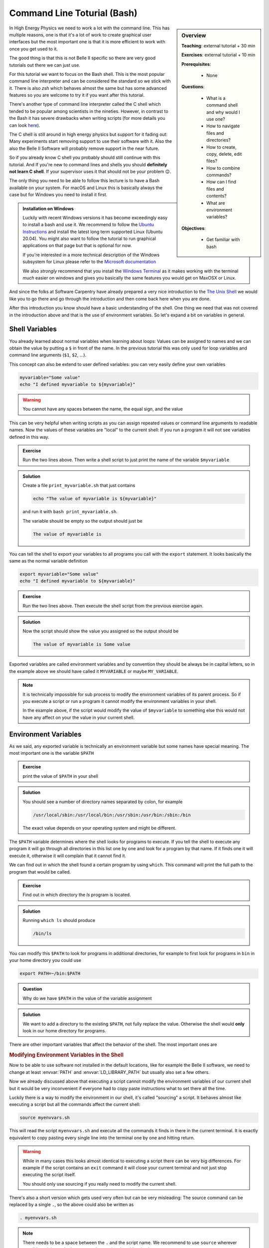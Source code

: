 .. _onlinebook_bash:

Command Line Toturial (Bash)
============================

.. sidebar:: Overview
    :class: overview

    **Teaching**: external tutorial + 30 min

    **Exercises**: external tutorial + 10 min

    **Prerequisites**:

    	* None

    **Questions**:

        * What is a command shell and why would I use one?
        * How to navigate files and directories?
        * How to create, copy, delete, edit files?
        * How to combine commands?
        * How can I find files and contents?
        * What are environment variables?

    **Objectives**:

        * Get familiar with bash

In High Energy Physics we need to work a lot with the command line. This has
multiple reasons, one is that it's a lot of work to create graphical user
interfaces but the most important one is that it is more efficient to work with
once you get used to it.

The good thing is that this is not Belle II specific so there are very good
tutorials out there we can just use.

For this tutorial we want to focus on the Bash shell. This is the most popular
command line interpreter and can be considered the standard so we stick with it.
There is also `zsh` which behaves almost the same but has some advanced features
so you are welcome to try it if you want after this tutorial.

There's another type of command line interpreter called the C shell which tended
to be popular among scientists in the nineties. However, in contrast to the Bash
it has severe drawbacks when writing scripts (for more details you can look `here
<https://en.wikipedia.org/wiki/C_shell#Reception>`_).

The C shell is still around in high energy physics but support for it fading
out: Many experiments start removing support to use their software with it. Also
the also the Belle II Software will probably remove support in the near future.

So if you already know C shell you probably should still continue with this
tutorial. And If you're new to command lines and shells you should **definitely
not learn C shell**. If your supervisor uses it that should not be your problem
😉.


The only thing you need to be able to follow this lecture is to have a Bash
available on your system. For macOS and Linux this is basically always the case
but for Windows you need to install it first.

.. admonition:: Installation on Windows
    :class: toggle

    Luckily with recent Windows versions it has become exceedingly easy to
    install a bash and use it. We recommend to follow the `Ubuntu Instructions
    <https://ubuntu.com/wsl>`_ and install the latest long term supported Linux
    (Ubuntu 20.04). You might also want to follow the tutorial to run graphical
    applications on that page but that is optional for now.

    If you're interested in a more technical description of the Windows
    subsystem for Linux please refer to the `Microsoft documentation
    <https://docs.microsoft.com/en-us/windows/wsl/>`_

    We also *strongly* recommend that you install the `Windows Terminal
    <https://www.microsoft.com/en-us/p/windows-terminal/9n0dx20hk701>`_ as it
    makes working with the terminal *much* easier on windows and gives you
    basically the same features you would get on MaxOSX or Linux.

And since the folks at Software Carpentry have already prepared a very nice
introduction to the `The Unix Shell <https://swcarpentry.github.io/shell-novice/>`_
we would like you to go there and go through the introduction and then come back
here when you are done.

.. image:: swcarpentry_logo-blue.svg
    :target: https://swcarpentry.github.io/shell-novice/
    :alt: The Unix Shell


After this introduction you know should have a basic understanding of the shell.
One thing we need that was not covered in the introduction above and that is the
use of environment variables. So let's expand a bit on variables in general.

Shell Variables
---------------

You already learned about normal variables when learning about loops: Values
can be assigned to names and we can obtain the value by putting a ``$`` in front
of the name. In the previous tutorial this was only used for loop variables and
command line arguments (``$1``, ``$2``, ...).

This concept can also be extend to user defined variables: you can very easily
define your own variables

.. code-block:: bash

    myvariable="Some value"
    echo "I defined myvariable to ${myvariable}"

.. warning::

    You cannot have any spaces between the name, the equal sign, and the value

This can be very helpful when writing scripts as you can assign repeated values
or command line arguments to readable names. Now the values of these variables
are "local" to the current shell: If you run a program it will not see variables
defined in this way.

.. admonition:: Exercise
    :class: exercise stacked

    Run the two lines above. Then write a shell script to just print the name
    of the variable ``$myvariable``

.. admonition:: Solution
    :class: toggle solution

    Create a file ``print_myvariable.sh`` that just contains

    .. code-block:: bash

        echo "The value of myvariable is ${myvariable}"

    and run it with ``bash print_myvariable.sh``.

    The variable should be empty so the output should just be

    .. code-block:: bash

        The value of myvariable is

You can tell the shell to export your variables to all programs you call with
the ``export`` statement. It looks basically the same as the normal variable
definition

.. code-block:: bash

    export myvariable="Some value"
    echo "I defined myvariable to ${myvariable}"

.. admonition:: Exercise
    :class: exercise stacked

    Run the two lines above. Then execute the shell script from the previous
    exercise again.

.. admonition:: Solution
    :class: toggle solution

    Now the script should show the value you assigned so the output should be

    .. code-block:: bash

        The value of myvariable is Some value

Exported variables are called environment variables and by convention they
should be always be in capital letters, so in the example above we should have
called it ``MYVARIABLE`` or maybe ``MY_VARIABLE``.

.. note::

    It is technically impossible for sub process to modify the environment
    variables of its parent process. So if you execute a script or run a program
    it cannot modify the environment variables in your shell.

    In the example above, if the script would modify
    the value of ``$myvariable`` to something else this would not have any
    affect on your the value in your current shell.


Environment Variables
---------------------

As we said, any exported variable is technically an environment variable but
some names have special meaning. The most important one is the variable
``$PATH``

.. admonition:: Exercise
    :class: exercise stacked

    print the value of ``$PATH`` in your shell

.. admonition:: Solution
    :class: solution toggle

    You should see a number of directory names separated by colon, for example

    .. code-block:: bash

        /usr/local/sbin:/usr/local/bin:/usr/sbin:/usr/bin:/sbin:/bin

    The exact value depends on your operating system and might be different.

The ``$PATH`` variable determines where the shell looks for programs to execute.
If you tell the shell to execute any program it will go through all directories
in this list one by one and look for a program by that name. If it finds one it
will execute it, otherwise it will complain that it cannot find it.

We can find out in which the shell found a certain program by using ``which``.
This command will print the full path to the program that would be called.

.. admonition:: Exercise
    :class: exercise stacked

    Find out in which directory the `ls` program is located.

.. admonition:: Solution
    :class: solution toggle

    Running ``which ls`` should produce

    .. code-block:: bash

        /bin/ls

You can modify this ``$PATH`` to look for programs in additional directories,
for example to first look for programs in ``bin`` in your home directory you
could use

.. code-block:: bash

    export PATH=~/bin:$PATH

.. admonition:: Question
    :class: exercise stacked

    Why do we have ``$PATH`` in the value of the variable assignment

.. admonition:: Solution
    :class: solution toggle

    We want to add a directory to the existing ``$PATH``, not fully replace the
    value. Otherwise the shell would **only** look in our home directory for
    programs.

There are other important variables that affect the behavior of the shell. The
most important ones are

.. envvar:: PATH

    Determines where to look for executables

.. envvar:: LD_LIBRARY_PATH

    Similar to :envvar:`PATH` this determines where to look for shared libraries
    which might be needed by the executables

.. envvar:: PYTHONPATH

    Similar to :envvar:`PATH` this determines where the Python scripting
    language will look for additional modules

.. envvar:: LC_ALL

    Change the language settings in your shell. This goes together with a large
    list of "locale" variables all starting with ``LC_`` to change how numbers,
    dates, or times are formatted and how letters are sorted. :envvar:`LC_ALL`
    allows to set all of them at once.

    For example to change everything to German we could use

    .. code-block:: bash

        export LC_ALL=de_DE.utf8

    You can find out which locales are available on your system by running
    ``locale -a`` and you can see your current settings by running just ``locale``

    .. note::

        These days you should **always** choose a locale ending in ``utf8`` to
        have support for all characters.

.. envvar:: EDITOR

    Lets you set your preferred editor to start when a progam needs a text editor.
    Can be set to the executable of any editor you would like to use by default.

.. rubric:: Modifying Environment Variables in the Shell

Now to be able to use software not installed in the default locations, like for
example the Belle II software, we need to change at least :envvar:`PATH` and
:envvar:`LD_LIBRARY_PATH` but usually also set a few others.

Now we already discussed above that executing a script cannot modify the
environment variables of our current shell but it would be very inconvenient if
everyone had to copy paste instructions what to set there all the time.

Luckily there is a way to modify the environment in our shell, it's called
"sourcing" a script. It behaves almost like executing a script but all the
commands affect the current shell:

.. code-block:: bash

    source myenvvars.sh

This will read the script ``myenvvars.sh`` and execute all the commands it finds
in there in the current terminal. It is exactly equivalent to copy pasting every
single line into the terminal one by one and hitting return.

.. warning::

    While in many cases this looks almost identical to executing a script there
    can be very big differences. For example if the script contains an ``exit``
    command it will close your current terminal and not just stop executing the
    script itself.

    You should only use sourcing if you really need to modify the current shell.

There's also a short version which gets used very often but can be very
misleading: The source command can be replaced by a single ``.``, so the above
could also be written as

.. code-block:: bash

    . myenvvars.sh

.. note::

    There needs to be a space between the ``.`` and the script name. We
    recommend to use ``source`` wherever possible as it is much clearer to
    understand and avoids mistakes.

.. admonition:: Key points
    :class: key-points

    * variables in bash can be created by simply writing ``name=value``
    * to make them available to called programs they need to be exported via
      ``export name=value``
    * executed scripts cannot affect variables in the main shell
    * exported variables are called environment variables
    * there are a few important environment variables like :envvar:`PATH`
    * variables in the current shell can be modified by sourcing a script.
